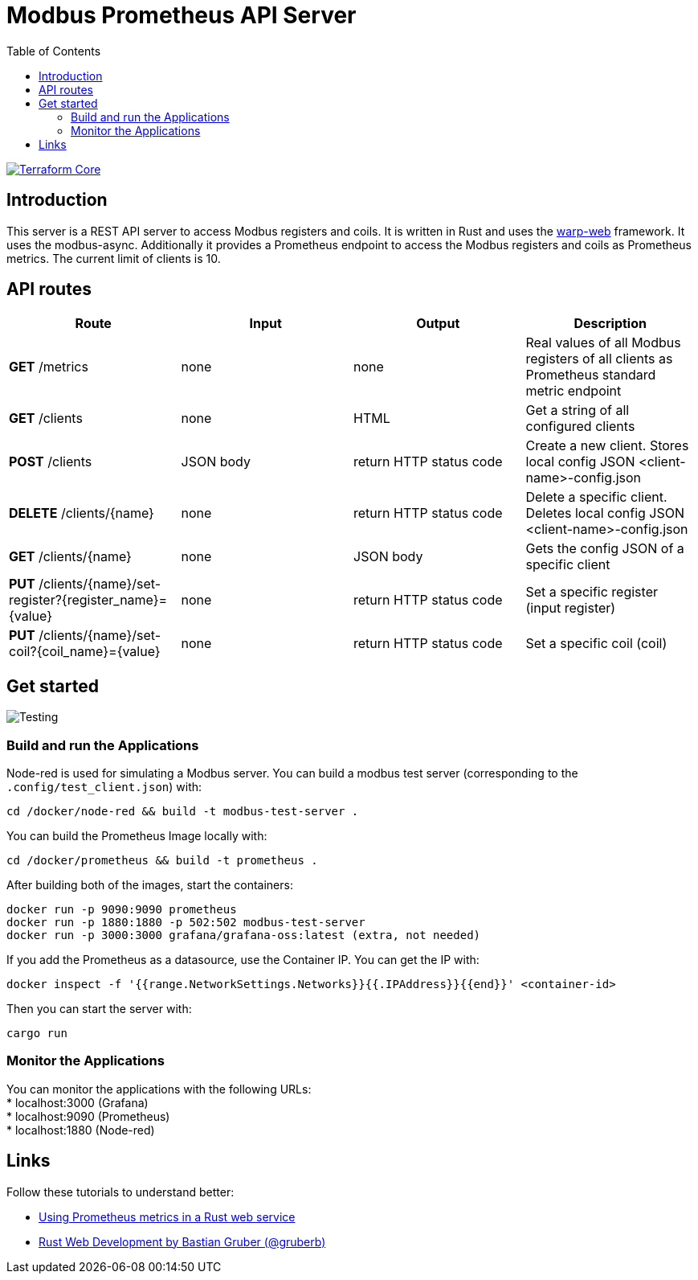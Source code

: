 = Modbus Prometheus API Server
:toc:
:imagesdir: doc/images

image::https://coveralls.io/repos/github/FabianBruenger/modbus-prometheus-api-server/badge.svg?branch=main[Terraform Core,link="https://coveralls.io/github/FabianBruenger/modbus-prometheus-api-server?branch=main"]

== Introduction

This server is a REST API server to access Modbus registers and coils. It is written in Rust and uses the https://docs.rs/warp/latest/warp/[warp-web] framework. It uses the modbus-async. Additionally it provides a Prometheus endpoint to access the Modbus registers and coils as Prometheus metrics. The current limit of clients is 10.

== API routes

[cols="1,1,1,1"]
|===
|Route |Input |Output |Description

|*GET* /metrics
|none
|none
|Real values of all Modbus registers of all clients as Prometheus standard metric endpoint

|*GET* /clients
|none
|HTML
|Get a string of all configured clients

|*POST* /clients
|JSON body
|return HTTP status code
|Create a new client. Stores local config JSON <client-name>-config.json

|*DELETE* /clients/{name}
|none
|return HTTP status code
|Delete a specific client. Deletes local config JSON <client-name>-config.json

|*GET* /clients/{name}
|none
|JSON body
|Gets the config JSON of a specific client

|*PUT* /clients/{name}/set-register?{register_name}={value}
|none
|return HTTP status code
|Set a specific register (input register)

|*PUT* /clients/{name}/set-coil?{coil_name}={value}
|none
|return HTTP status code
|Set a specific coil (coil)
|===

== Get started

image::testing.png[Testing,align="center"]

=== Build and run the Applications

Node-red is used for simulating a Modbus server. You can build a modbus test server (corresponding to the `.config/test_client.json`) with:
[source, bash]
----
cd /docker/node-red && build -t modbus-test-server .
----

You can build the Prometheus Image locally with:
[source, bash]
----
cd /docker/prometheus && build -t prometheus .
----

After building both of the images, start the containers:
[source, bash]
----
docker run -p 9090:9090 prometheus
docker run -p 1880:1880 -p 502:502 modbus-test-server
docker run -p 3000:3000 grafana/grafana-oss:latest (extra, not needed)
----

If you add the Prometheus as a datasource, use the Container IP. You can get the IP with:
[source, bash]
----
docker inspect -f '{{range.NetworkSettings.Networks}}{{.IPAddress}}{{end}}' <container-id>
----

Then you can start the server with:
[source, bash]
----
cargo run
----

=== Monitor the Applications

You can monitor the applications with the following URLs: +
* localhost:3000 (Grafana) +
* localhost:9090 (Prometheus) +
* localhost:1880 (Node-red) +

== Links

Follow these tutorials to understand better:

* https://blog.logrocket.com/using-prometheus-metrics-in-a-rust-web-service/[Using Prometheus metrics in a Rust web service]
* https://rustwebdevelopment.com[Rust Web Development by Bastian Gruber (@gruberb)]
